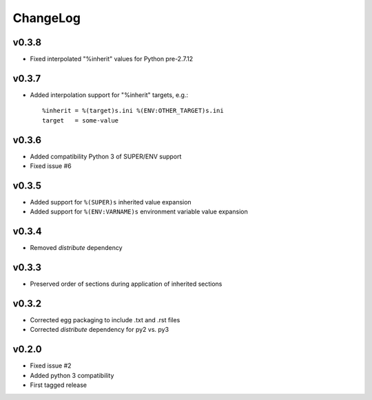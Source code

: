 =========
ChangeLog
=========


v0.3.8
======

* Fixed interpolated "%inherit" values for Python pre-2.7.12


v0.3.7
======

* Added interpolation support for "%inherit" targets, e.g.::

    %inherit = %(target)s.ini %(ENV:OTHER_TARGET)s.ini
    target   = some-value


v0.3.6
======

* Added compatibility Python 3 of SUPER/ENV support
* Fixed issue #6


v0.3.5
======

* Added support for ``%(SUPER)s`` inherited value expansion
* Added support for ``%(ENV:VARNAME)s`` environment variable value
  expansion


v0.3.4
======

* Removed `distribute` dependency


v0.3.3
======

* Preserved order of sections during application of inherited sections


v0.3.2
======

* Corrected egg packaging to include .txt and .rst files
* Corrected `distribute` dependency for py2 vs. py3


v0.2.0
======

* Fixed issue #2
* Added python 3 compatibility
* First tagged release

